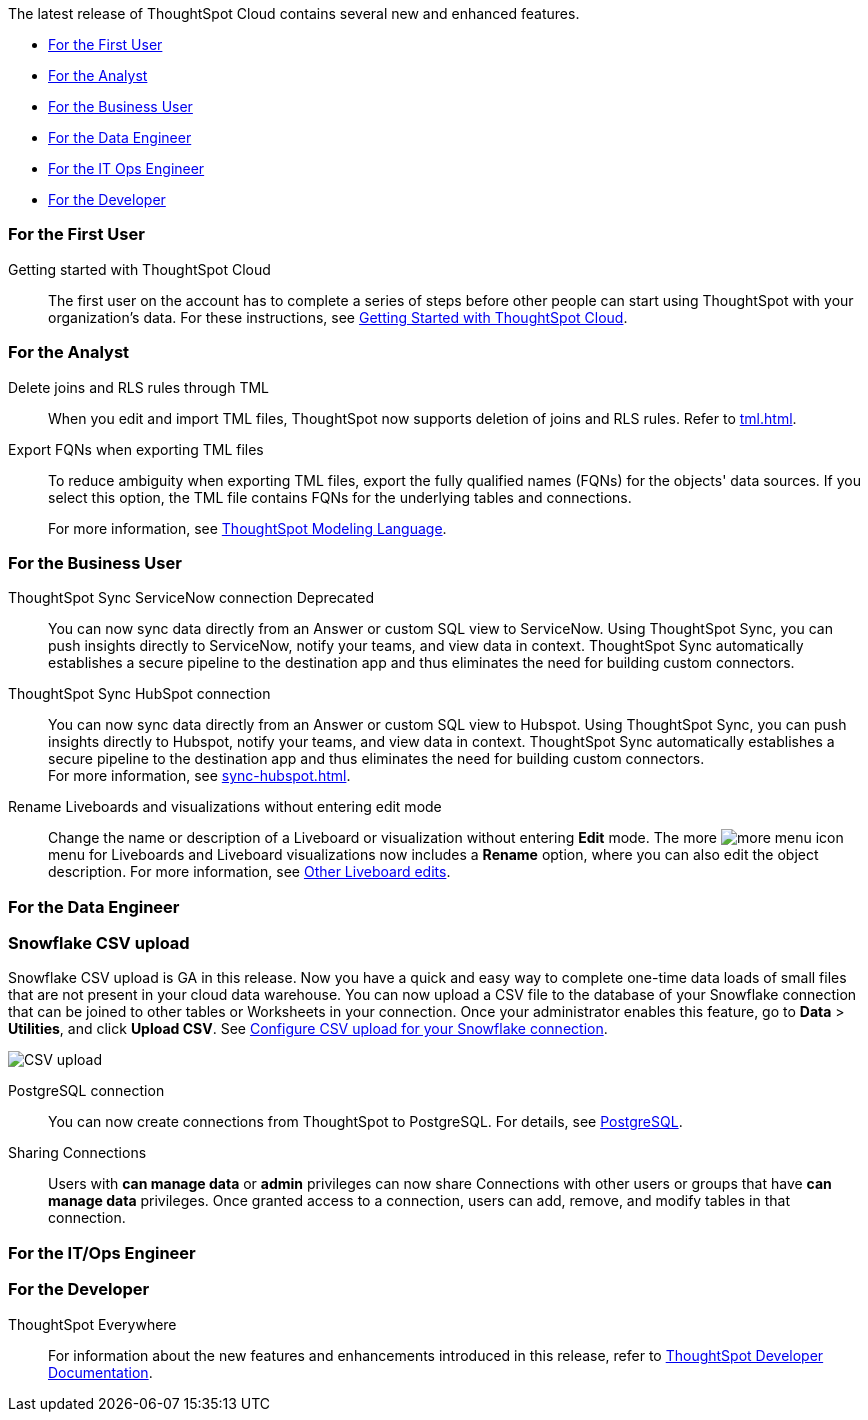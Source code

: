The latest release of ThoughtSpot Cloud contains several new and enhanced features.

* <<9-0-0-cl-first,For the First User>>
* <<9-0-0-cl-analyst,For the Analyst>>
* <<9-0-0-cl-business-user,For the Business User>>
* <<9-0-0-cl-data-engineer,For the Data Engineer>>
* <<9-0-0-cl-it-ops-engineer,For the IT Ops Engineer>>
* <<9-0-0-cl-developer,For the Developer>>

[#9-0-0-cl-first]
=== For the First User

Getting started with ThoughtSpot Cloud::
The first user on the account has to complete a series of steps before other people can start using ThoughtSpot with your organization's data.
For these instructions, see xref:ts-cloud-getting-started.adoc[Getting Started with ThoughtSpot Cloud].

[#9-0-0-cl-analyst]
=== For the Analyst

Delete joins and RLS rules through TML::
When you edit and import TML files, ThoughtSpot now supports deletion of joins and RLS rules. Refer to xref:tml.adoc[].

Export FQNs when exporting TML files::

To reduce ambiguity when exporting TML files, export the fully qualified names (FQNs) for the objects' data sources. If you select this option, the TML file contains FQNs for the underlying tables and connections.
+
For more information, see xref:tml.adoc#fqn[ThoughtSpot Modeling Language].

[#9-0-0-cl-business-user]
=== For the Business User

ThoughtSpot Sync ServiceNow connection [.label.label-dep]#Deprecated#:: You can now sync data directly from an Answer or custom SQL view to ServiceNow. Using ThoughtSpot Sync, you can push insights directly to ServiceNow, notify your teams, and view data in context. ThoughtSpot Sync automatically establishes a secure pipeline to the destination app and thus eliminates the need for building custom connectors.

ThoughtSpot Sync HubSpot connection::
You can now sync data directly from an Answer or custom SQL view to Hubspot. Using ThoughtSpot Sync, you can push insights directly to Hubspot, notify your teams, and view data in context. ThoughtSpot Sync automatically establishes a secure pipeline to the destination app and thus eliminates the need for building custom connectors. +
For more information, see xref:sync-hubspot.adoc[].

//

Rename Liveboards and visualizations without entering edit mode::

Change the name or description of a Liveboard or visualization without entering *Edit* mode. The more image:icon-more-10px.png[more menu icon] menu for Liveboards and Liveboard visualizations now includes a *Rename* option, where you can also edit the object description. For more information, see xref:liveboard-layout-edit.adoc#other-edits[Other Liveboard edits].

[#9-0-0-cl-data-engineer]
=== For the Data Engineer

[#9-0-0-cl-snowflake-csv]
[discrete]
=== Snowflake CSV upload

Snowflake CSV upload is GA in this release. Now you have a quick and easy way to complete one-time data loads of small files that are not present in your cloud data warehouse. You can now upload a CSV file to the database of your Snowflake connection that can be joined to other tables or Worksheets in your connection. Once your administrator enables this feature, go to *Data* > *Utilities*, and click *Upload CSV*. See xref:connections-snowflake-csv-upload-config.adoc[Configure CSV upload for your Snowflake connection].

image::csv-upload-app.png[CSV upload]


PostgreSQL connection:: You can now create connections from ThoughtSpot to PostgreSQL. For details, see xref:connections-postgresql.adoc[PostgreSQL].

Sharing Connections::
Users with *can manage data* or *admin* privileges can now share Connections with other users or groups that have *can manage data* privileges. Once granted access to a connection, users can add, remove, and modify tables in that connection.

[#9-0-0-cl-it-ops-engineer]
=== For the IT/Ops Engineer

//

[#9-0-0-cl-developer]
=== For the Developer

ThoughtSpot Everywhere:: For information about the new features and enhancements introduced in this release, refer to https://developers.thoughtspot.com/docs/?pageid=whats-new[ThoughtSpot Developer Documentation^].

